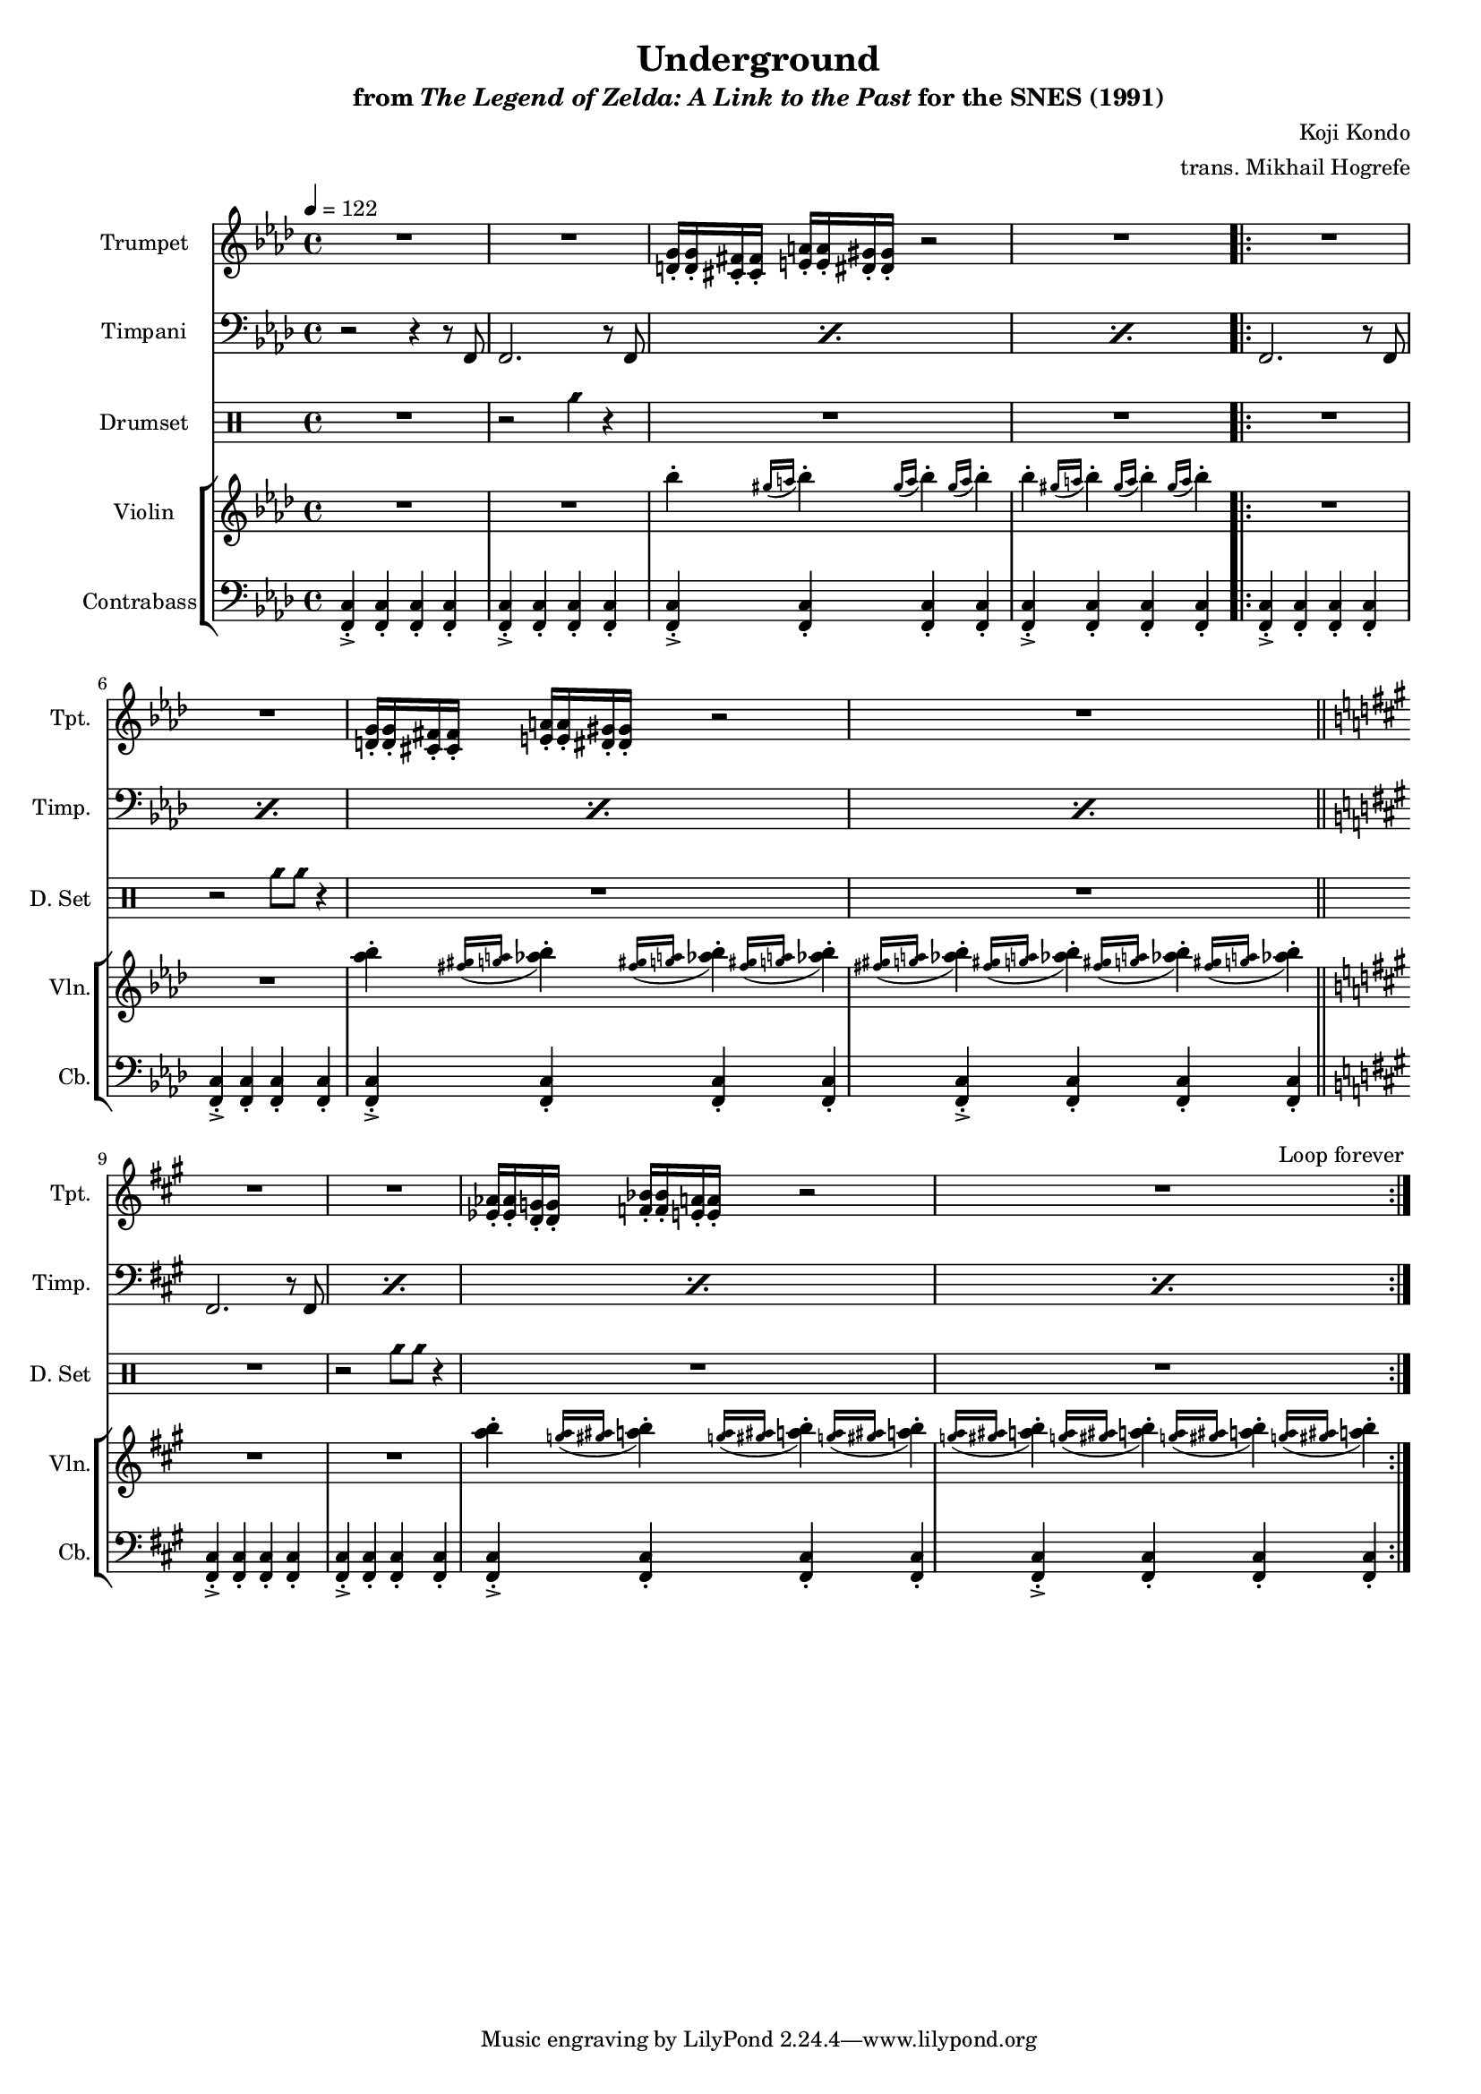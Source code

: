 \version "2.24.3"
#(set-global-staff-size 16)

\paper {
  left-margin = 0.6\in
}

\book {
    \header {
        title = "Underground"
        subtitle = \markup { "from" {\italic "The Legend of Zelda: A Link to the Past"} "for the SNES (1991)" }
        composer = "Koji Kondo"
        arranger = "trans. Mikhail Hogrefe"
    }

    \score {
        {
            <<
                \new Staff \relative c' {                 
                    \set Staff.instrumentName = "Trumpet"
                    \set Staff.shortInstrumentName = "Tpt."  
\tempo 4 = 122
\key f \minor

R1*2
<d g>16-. 16-. <cis fis>16-. 16-. <e a>16-. 16-. <dis gis>16-. 16-. r2 |
R1 |
                    \repeat volta 2 {
R1*2
<d g>16-. 16-. <cis fis>16-. 16-. <e a>16-. 16-. <dis gis>16-. 16-. r2 |
R1 |
\key fis \minor
R1*2
<ees aes>16-. 16-. <d g>16-. 16-. <f bes>16-. 16-. <e a>16-. 16-. r2 |
R1 |
                    }
\once \override Score.RehearsalMark.self-alignment-X = #RIGHT
\mark \markup { \fontsize #-2 "Loop forever" }
                }

                \new Staff \relative c, {                 
                    \set Staff.instrumentName = "Timpani"
                    \set Staff.shortInstrumentName = "Timp."  
\key f \minor
\clef bass
r2 r4 r8 f |
\repeat percent 3 { f2. r8 f8 | }

\repeat percent 4 { f2. r8 f8 | }
\key fis \minor
\repeat percent 4 { fis2. r8 fis8 | }
                }

                \new DrumStaff {
                    \drummode {
                        \set Staff.instrumentName="Drumset"
                        \set Staff.shortInstrumentName="D. Set"
R1 |
r2 cyms4 r |
R1*2

\repeat unfold 2 {
R1 |
r2 cyms8 cyms r4 |
R1*2
}
                    }
                }

                \new StaffGroup <<
                    \new Staff \relative c''' {                 
                        \set Staff.instrumentName = "Violin"
                        \set Staff.shortInstrumentName = "Vln."  
\key f \minor
R1*2
\repeat unfold 2 { bes4-. \repeat unfold 3 { \grace { gis16([ a] } bes4-.) } | }

R1*2
<aes bes>4-. \repeat unfold 3 { \grace { <fis gis>16([ <g a>] } <aes bes>4-.) } |
\repeat unfold 4 { \grace { <fis gis>16([ <g a>] } <aes bes>4-.) } |
\key fis \minor
R1*2
<a b>4-. \repeat unfold 3 { \grace { <g a>16([ <gis ais>] } <a b>4-.) } |
\repeat unfold 4 { \grace { <g a>16([ <gis ais>] } <a b>4-.) } |
                    }

                    \new Staff \relative c, {                 
                        \set Staff.instrumentName = "Contrabass"
                        \set Staff.shortInstrumentName = "Cb."  
\key f \minor
\clef bass
\repeat unfold 4 { <f c'>4-.-> 4-. 4-. 4-. | }

\repeat unfold 4 { <f c'>4-.-> 4-. 4-. 4-. | }
\bar "||"
\key fis \minor
\repeat unfold 4 { <fis cis'>4-.-> 4-. 4-. 4-. | }
                    }
                >>
            >>
        }
        \layout {
            \context {
                \Staff
                \RemoveEmptyStaves
            }
            \context {
                \DrumStaff
                \RemoveEmptyStaves
            }
        }
    }
}
